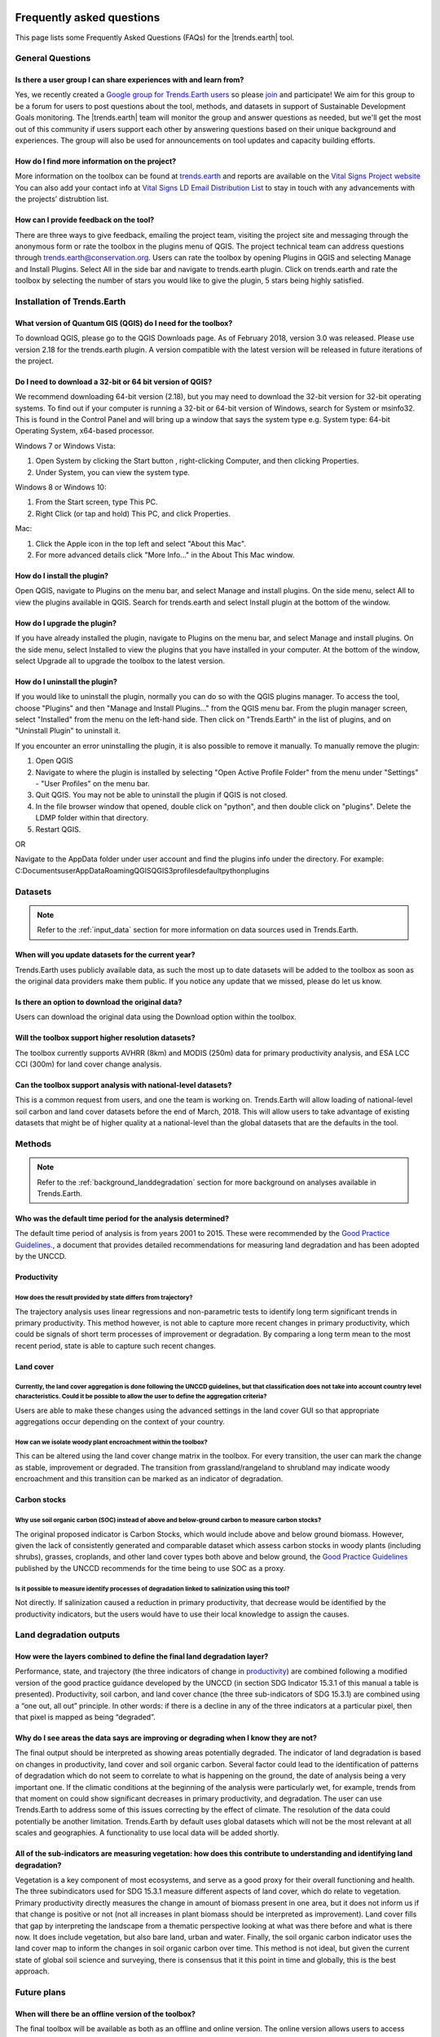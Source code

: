 .. _faq:

Frequently asked questions
==========================

This page lists some Frequently Asked Questions (FAQs) for the |trends.earth| tool.

General Questions
_________________

Is there a user group I can share experiences with and learn from?
------------------------------------------------------------------

Yes, we recently created a `Google group for Trends.Earth users 
<https://groups.google.com/forum/#!forum/trends_earth_users>`_ so please `join 
<https://groups.google.com/forum/#!forum/trends_earth_users/join>`_ and participate! 
We aim for this group to be a forum for users to post questions about the tool, 
methods, and datasets in support of Sustainable Development Goals monitoring. 
The |trends.earth| team will monitor the group and answer questions as needed, 
but we'll get the most out of this community if users support each other by 
answering questions based on their unique background and experiences. The group 
will also be used for announcements on tool updates and capacity building 
efforts.

How do I find more information on the project?
------------------------------------------------------------------

More information on the toolbox can be found at `trends.earth 
<http://trends.earth>`_ and reports are available on the `Vital Signs Project 
website <http://vitalsigns.org/gef-ldmp/project-description-and-timeline>`_ You 
can also add your contact info at `Vital Signs LD Email Distribution List 
<http://vitalsigns.org/gef-ldmp/email-distribution-list>`_ to stay in touch 
with any advancements with the projects’ distrubtion list.

How can I provide feedback on the tool?
------------------------------------------------------------------

There are three ways to give feedback, emailing the project team, visiting the 
project site and messaging through the anonymous form or rate the toolbox in 
the plugins menu of QGIS. The project technical team can address questions 
through trends.earth@conservation.org. Users can rate the toolbox by opening 
Plugins in QGIS and selecting Manage and Install Plugins. Select All in the 
side bar and navigate to trends.earth plugin. Click on trends.earth and rate 
the toolbox by selecting the number of stars you would like to give the plugin, 
5 stars being highly satisfied.

Installation of Trends.Earth
____________________________


What version of Quantum GIS (QGIS) do I need for the toolbox?
------------------------------------------------------------------

To download QGIS, please go to the QGIS Downloads page. As of February 2018, 
version 3.0 was released. Please use version 2.18 for the trends.earth plugin. 
A version compatible with the latest version will be released in future 
iterations of the project.

Do I need to download a 32-bit or 64 bit version of QGIS?
------------------------------------------------------------------

We recommend downloading 64-bit version (2.18), but you may need to download 
the 32-bit version for 32-bit operating systems. To find out if your computer 
is running a 32-bit or 64-bit version of Windows,  search for System or 
msinfo32. This is found in the Control Panel and will bring up a window that 
says the system type e.g. System type: 64-bit Operating System, x64-based 
processor. 

Windows 7 or Windows Vista:

#. Open System by clicking the Start button , right-clicking Computer, and then 
   clicking Properties.
#. Under System, you can view the system type.

Windows 8 or Windows 10:

#. From the Start screen, type This PC.
#. Right Click (or tap and hold) This PC, and click Properties.

Mac:

#. Click the Apple icon in the top left and select "About this Mac".
#. For more advanced details click "More Info..." in the About This Mac window.

How do I install the plugin?
------------------------------------------------------------------

Open QGIS, navigate to Plugins on the menu bar, and select Manage and install 
plugins. On the side menu, select All to view the plugins available in QGIS. 
Search for trends.earth and select Install plugin at the bottom of the window.

How do I upgrade the plugin?
------------------------------------------------------------------

If you have already installed the plugin, navigate to Plugins on the menu bar, 
and select Manage and install plugins. On the side menu, select Installed to 
view the plugins that you have installed in your computer. At the bottom of the 
window, select Upgrade all to upgrade the toolbox to the latest version.

How do I uninstall the plugin?
------------------------------------------------------------------

If you would like to uninstall the plugin, normally you can do so with the QGIS 
plugins manager. To access the tool, choose "Plugins" and then "Manage and 
Install Plugins..." from the QGIS menu bar. From the plugin manager screen, 
select "Installed" from the menu on the left-hand side. Then click on 
"Trends.Earth" in the list of plugins, and on "Uninstall Plugin" to uninstall 
it.

If you encounter an error uninstalling the plugin, it is also possible to 
remove it manually. To manually remove the plugin:

#. Open QGIS
#. Navigate to where the plugin is installed by selecting "Open Active Profile 
   Folder" from the menu under "Settings" - "User Profiles" on the menu bar.
#. Quit QGIS. You may not be able to uninstall the plugin if QGIS is not 
   closed.
#. In the file browser window that opened, double click on "python", and then 
   double click on "plugins". Delete the LDMP folder within that directory.
#. Restart QGIS.

OR

Navigate to the AppData folder under user account and find the plugins info 
under the directory. For example:
C:\Documents\user\AppData\Roaming\QGIS\QGIS3\profiles\default\python\plugins

Datasets
________

.. note::
    Refer to the :ref:`input_data` section for more information on data sources used in Trends.Earth.
	
When will you update datasets for the current year?
------------------------------------------------------------------

Trends.Earth uses publicly available data, as such the most up to date datasets 
will be added to the toolbox as soon as the original data providers make them 
public. If you notice any update that we missed, please do let us know.

Is there an option to download the original data?
------------------------------------------------------------------

Users can download the original data using the Download option within the 
toolbox.

Will the toolbox support higher resolution datasets?
------------------------------------------------------------------

The toolbox currently supports AVHRR (8km) and MODIS (250m) data for primary 
productivity analysis, and ESA LCC CCI (300m) for land cover change analysis.

Can the toolbox support analysis with national-level datasets?
------------------------------------------------------------------

This is a common request from users, and one the team is working on. 
Trends.Earth will allow loading of national-level soil carbon and land cover 
datasets before the end of March, 2018. This will allow users to take advantage 
of existing datasets that might be of higher quality at a national-level than 
the global datasets that are the defaults in the tool.

Methods
_______

.. note::
    Refer to the :ref:`background_landdegradation` section for more background on analyses available in Trends.Earth.

Who was the default time period for the analysis determined?
------------------------------------------------------------------

The default time period of analysis is from years 2001 to 2015. These were 
recommended by the `Good Practice Guidelines 
<http://www2.unccd.int/sites/default/files/relevant-links/2017-10/Good%20Practice%20Guidance_SDG%20Indicator%2015.3.1_Version%201.0.pdf>`_., 
a document that provides detailed recommendations for measuring land 
degradation and has been adopted by the UNCCD.

Productivity
------------------------------------------------------------------

How does the result provided by state differs from trajectory?
~~~~~~~~~~~~~~~~~~~~~~~~~~~~~~~~~~~~~~~~~~~~~~~~~~~~~~~~~~~~~~~~~~~~~~~~~~~~~~~

The trajectory analysis uses linear regressions and non-parametric tests to 
identify long term significant trends in primary productivity. This method 
however, is not able to capture more recent changes in primary productivity, 
which could be signals of short term processes of improvement or degradation. 
By comparing a long term mean to the most recent period, state is able to 
capture such recent changes.
 

Land cover
------------------------------------------------------------------

Currently, the land cover aggregation is done following the UNCCD guidelines, but that classification does not take into account country level characteristics. Could it be possible to allow the user to define the aggregation criteria?
~~~~~~~~~~~~~~~~~~~~~~~~~~~~~~~~~~~~~~~~~~~~~~~~~~~~~~~~~~~~~~~~~~~~~~~~~~~~~~~~~~~~~~~~~~~~~~~~~~~~~~~~~~~~~~~~~~~~~~~~~~~~~~~~~~~~~~~~~~~~~~~~~~~~~~~~~~~~~~~~~~~~~~~~~~~~~~~~~~~~~~~~~~~~~~~~~~~~~~~~~~~~~~~~~~~~~~~~~~~~~~~~~~~~~~~~~~~~~~~~~~~~~~~

Users are able to make these changes using the advanced settings in the land 
cover GUI so that appropriate aggregations occur depending on the context of 
your country.

How can we isolate woody plant encroachment within the toolbox?
~~~~~~~~~~~~~~~~~~~~~~~~~~~~~~~~~~~~~~~~~~~~~~~~~~~~~~~~~~~~~~~~~~~~~~~~~~~~~~~

This can be altered using the land cover change matrix in the toolbox. For 
every transition, the user can mark the change as stable, improvement or 
degraded. The transition from grassland/rangeland to shrubland may indicate 
woody encroachment and this transition can be marked as an indicator of 
degradation.

Carbon stocks
------------------------------------------------------------------

Why use soil organic carbon (SOC) instead of above and below-ground carbon to  measure carbon stocks?
~~~~~~~~~~~~~~~~~~~~~~~~~~~~~~~~~~~~~~~~~~~~~~~~~~~~~~~~~~~~~~~~~~~~~~~~~~~~~~~~~~~~~~~~~~~~~~~~~~~~~

The original proposed indicator is Carbon Stocks, which would include above and 
below ground biomass. However, given the lack of consistently generated and 
comparable dataset which assess carbon stocks in woody plants (including 
shrubs), grasses, croplands, and other land cover types both above and below 
ground, the `Good Practice Guidelines 
<http://www2.unccd.int/sites/default/files/relevant-links/2017-10/Good%20Practice%20Guidance_SDG%20Indicator%2015.3.1_Version%201.0.pdf>`_ 
published by the UNCCD recommends for the time being to use SOC as a proxy.

Is it possible to measure identify processes of degradation linked to salinization using this tool?
~~~~~~~~~~~~~~~~~~~~~~~~~~~~~~~~~~~~~~~~~~~~~~~~~~~~~~~~~~~~~~~~~~~~~~~~~~~~~~~~~~~~~~~~~~~~~~~~~~~

Not directly. If salinization caused a reduction in primary productivity, that 
decrease would be identified by the productivity indicators, but the users 
would have to use their local knowledge to assign the causes.

Land degradation outputs
________________________

How were the layers combined to define the final land degradation layer?
---------------------------------------------------------------------------

Performance, state, and trajectory (the three indicators of change in 
productivity_) are combined following a modified version of the good practice 
guidance developed by the UNCCD (in section SDG Indicator 15.3.1 of this manual 
a table is presented). Productivity, soil carbon, and land cover chance (the 
three sub-indicators of SDG 15.3.1) are combined using a “one out, all out” 
principle. In other words: if there is a decline in any of the three indicators 
at a particular pixel, then that pixel is mapped as being “degraded”.

Why do I see areas the data says are improving or degrading when I know they are not?
-------------------------------------------------------------------------------------

The final output should be interpreted as showing areas potentially degraded. 
The indicator of land degradation is based on changes in productivity, land 
cover and soil organic carbon. Several factor could lead to the identification 
of patterns of degradation which do not seem to correlate to what is happening 
on the ground, the date of analysis being a very important one. If the climatic 
conditions at the beginning of the analysis were particularly wet, for example, 
trends from that moment on could show significant decreases in primary 
productivity, and degradation. The user can use Trends.Earth to address some of 
this issues correcting by the effect of climate. The resolution of the data 
could potentially be another limitation. Trends.Earth by default uses global 
datasets which will not be the most relevant at all scales and geographies. A 
functionality to use local data will be added shortly.

All of the sub-indicators are measuring vegetation: how does this contribute to understanding and identifying land degradation?
--------------------------------------------------------------------------------------------------------------------------------

Vegetation is a key component of most ecosystems, and serve as a good proxy for 
their overall functioning and health. The three subindicators used for SDG 
15.3.1 measure different aspects of land cover, which do relate to vegetation. 
Primary productivity directly measures the change in amount of biomass present 
in one area, but it does not inform us if that change is positive or not (not 
all increases in plant biomass should be interpreted as improvement). Land 
cover fills that gap by interpreting the landscape from a thematic perspective 
looking at what was there before and what is there now. It does include 
vegetation, but also bare land, urban and water. Finally, the soil organic 
carbon indicator uses the land cover map to inform the changes in soil organic 
carbon over time. This method is not ideal, but given the current state of 
global soil science and surveying, there is consensus that it this point in 
time and globally, this is the best approach.

Future plans
____________

When will there be an offline version of the toolbox?
------------------------------------------------------------------

The final toolbox will be available as both as an offline and online version. 
The online version allows users to access current datasets more easily, while 
also allowing users to leverage Google Earth Engine to provide computing in the 
cloud. An offline version allows users to access data and perform analyses 
where internet connectivity may be limited, but it does have the disadvantage 
of requiring users to have enough local computing capacity to run analyses 
locally. The technical team intends to build the offline version of the toolbox 
and provide countries with data relevant for reporting at the national level 
within the pilot project countries. 

Will you create a trends.earth toolbox for ESRI users?
------------------------------------------------------------------

The toolbox is currently available as a plugin to QGIS, an open source software 
package. This allows users around the world free access to the toolbox. There 
are currently no plans to build a toolbox within ArcGIS or ArcPro. 

.. _pubs:

Publications
===================

The below publications either use or relate to |trends.earth|.

* Arnold S., Jun C., Olav E. 2019. Global and Complementary (Non-authoritative)
  Geospatial Data for SDGs: Role and Utilisation. Report produced jointly by the Task
  Team on Global Data and Task Team on Alternative Data Sources by the Working Group
  on Geospatial Information of the Inter-agency and Expert Group on Sustainable Development
  Goal Indicators (IAEG-SDGs).
  http://ggim.un.org/documents/Report_Global_and_Complementary_Geospatial_Data_for_SDGs.pdf
* Dong, J., Metternicht, G., Hostert, P., Fensholt, R., Chowdhury, R.R., 2019.
  Remote sensing and geospatial technologies in support of a normative land system
  science: status and prospects. Curr. Opin. Environ. Sustain. 38, 44–52.
  https://doi.org/10.1016/j.cosust.2019.05.003
* Easdale, M.H., Fariña, C., Hara, S., Pérez León, N., Umaña, F., Tittonell, P., Bruzzone,
  O., 2019. Trend-cycles of vegetation dynamics as a tool for land degradation
  assessment and monitoring. Ecol. Indic. 107, 105545. https://doi.org/10.1016/j.ecolind.2019.105545
* Giuliani, G., Chatenoux, B., Benvenuti, A., Lacroix, P., Santoro, M., Mazzetti, P., 2020a. 
  Monitoring land degradation at national level using satellite Earth Observation time-series data to 
  support SDG15 – exploring the potential of data cube. Big Earth Data 4, 3–22. 
  https://doi.org/10.1080/20964471.2020.1711633
* Giuliani, G., Mazzetti, P., Santoro, M., Nativi, S., Van Bemmelen, J., Colangeli, G., Lehmann, A., 2020b. 
  Knowledge generation using satellite earth observations to support sustainable development goals (SDG): 
  A use case on Land degradation. Int. J. Appl. Earth Obs. Geoinformation 88, 102068. 
  https://doi.org/10.1016/j.jag.2020.102068
* Gonzalez-Roglich, M., Zvoleff, A., Noon, M., Liniger, H., Fleiner, R., Harari, N., Garcia,
  C., 2019. Synergizing global tools to monitor progress towards land degradation neutrality:
  Trends.Earth and the World Overview of Conservation Approaches and Technologies sustainable
  land management database. Environ. Sci. Policy 93, 34–42. https://doi.org/10.1016/j.envsci.2018.12.019
* Kust, G.S., Andreeva, O.V., Lobkovskiy, V.A., 2020. 
  Land Degradation Neutrality: the Modern Approach to Research on Arid Regions at the National Level. 
  Arid Ecosyst. 10, 87–92. 
* Li, Z., Lun, F., Liu, M., Xiao, X., Wang, C., Wang, L., Xu, Y., Qi, W., Sun, D., 2021. Rapid diagnosis of 
  agricultural soil health: A novel soil health index based on natural soil productivity and human management.
  J. Environ. Manage. 277, 111402. https://doi.org/10.1016/j.jenvman.2020.111402
* Liniger, H., Harari, N., van Lynden, G., Fleiner, R., de Leeuw, J., Bai, Z.,
  Critchley, W., 2019. Achieving land degradation neutrality: The role of SLM
  knowledge in evidence-based decision-making. Environ. Sci. Policy 94, 123–134.
  https://doi.org/10.1016/j.envsci.2019.01.001
  https://doi.org/10.1134/S2079096120020092
* Mariathasan, V., Bezuidenhoudt, E., Olympio, K.R., 2019. 
  Evaluation of Earth Observation Solutions for Namibia’s SDG Monitoring System. Remote Sens. 11, 1612. 
  https://doi.org/10.3390/rs11131612
* Meyer, D. & Riechert, M. Open source QGIS toolkit for the Advanced Research 
  WRF modelling system. Environmental Modelling & Software 112, 166–178 (2019). 
  https://www.sciencedirect.com/science/article/pii/S1364815218304523
* Prakash, M., Ramage, S., Kavvada, A., Goodman, S., 2020. 
  Open Earth Observations for Sustainable Urban Development. Remote Sens. 12, 1646. 
  https://doi.org/10.3390/rs12101646
* Sims, N. C. et al. Developing good practice guidance for estimating land 
  degradation in the context of the United Nations Sustainable Development 
  Goals. Environmental Science & Policy 92, 349–355 (2019). 
  https://www.sciencedirect.com/science/article/pii/S1462901118305768
* Teich, I., Gonzalez Roglich, M., Corso, M.L., García, C.L., 2019. 
  Combining Earth Observations, Cloud Computing, and Expert Knowledge to Inform National Level 
  Degradation Assessments in Support of the 2030 Development Agenda. Remote Sens. 11, 2918. 
  https://doi.org/10.3390/rs11242918
* Timm Hoffman, M., Skowno, A., Bell, W. & Mashele, S. Long-term changes in 
  land use, land cover and vegetation in the Karoo drylands of South Africa: 
  implications for degradation monitoring. African Journal of Range & Forage 
  Science 35, 209–221 (2018). 
  https://www.tandfonline.com/doi/abs/10.2989/10220119.2018.1516237
* Venter, Z.S., Scott, S.L., Desmet, P.G., Hoffman, M.T., 2020. 
  Application of Landsat-derived vegetation trends over South Africa: Potential for monitoring land 
  degradation and restoration. Ecol. Indic. 113, 106206. 
  https://doi.org/10.1016/j.ecolind.2020.106206
* von Maltitz, G.P., Gambiza, J., Kellner, K., Rambau, T., Lindeque, L., Kgope, B., 2019. 
  Experiences from the South African land degradation neutrality target setting process. 
  Environ. Sci. Policy 101, 54–62. 
  https://doi.org/10.1016/j.envsci.2019.07.003

.. _other_resources:
  
Other resources
===============

Print documentation from the Trends.Earth project (including fact sheets, 
reports, and other materials) is listed below.

.. _reports:

Reports
________

- `Using Spectral Vegetation Indices to Measure Gross Primary Productivity as 
  an Indicator of Land Degradation 
  <http://vitalsigns.org/sites/default/files/VS_GEFLDMP_Report1_C1_R3_WEB_HR.pdf>`_
- `Evaluation of approaches for incorporating higher-resolution data for 
  disaggregation or targeted analysis 
  <http://vitalsigns.org/sites/default/files/CI_GEF_Report%202_C1_R1_PRINT.pdf>`_
- `Disentangling the effects of climate and land use on land degradation 
  <http://vitalsigns.org/sites/default/files/CI_GEF_Report%205_C1_R1_PRINT.pdf>`_
- `Monitoring and assessing land degradation to support sustainable development 
  <http://vitalsigns.org/sites/default/files/CI_GEF_Guidance%20ENG_C1_R1_PRINT%20%281%29.pdf>`_ 
- `(French) Suivre et évaluer la dégradation des terres pour soutenir le développement 
  durable  
  <http://vitalsigns.org/sites/default/files/CI_GEF_Guidance%20FRE_C1_R1_PRINT%20%281%29.pdf>`_

.. _fact_sheets:

Fact sheets
___________

- `Conceptual Fact Sheet for Trends.Earth 
  <http://trends.earth/docs/en/_static/common/Trends.Earth_Fact_Sheet.pdf>`_
- `Technical Fact Sheet for Trends.Earth 
  <http://trends.earth/docs/en/_static/common/Trends.Earth_Fact_Sheet_Technical.pdf>`_
  
